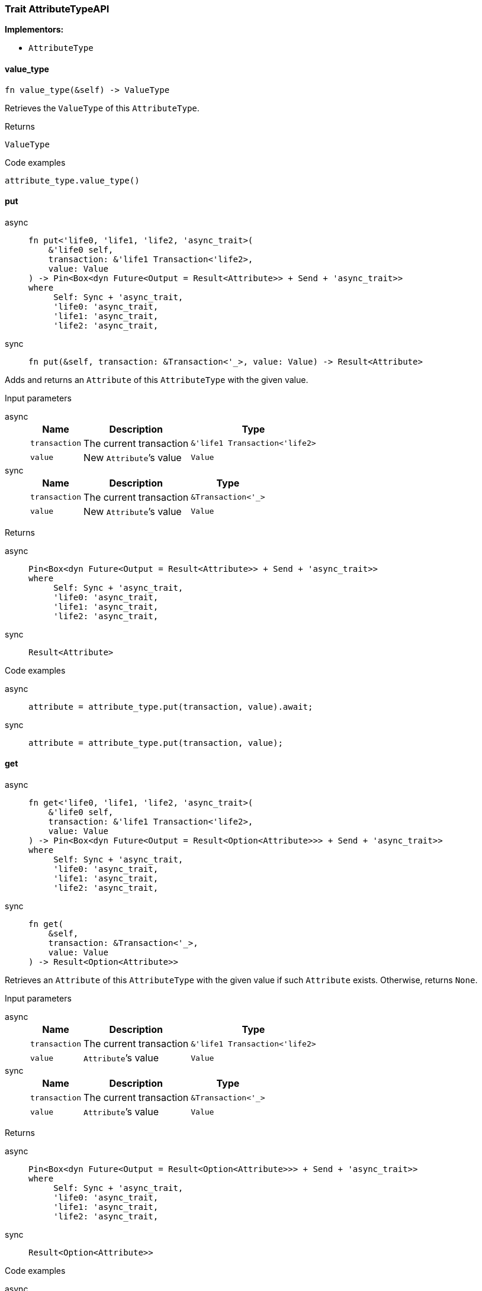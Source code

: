 [#_trait_AttributeTypeAPI]
=== Trait AttributeTypeAPI

*Implementors:*

* `AttributeType`

// tag::methods[]
[#_trait_AttributeTypeAPI_tymethod_value_type]
==== value_type

[source,rust]
----
fn value_type(&self) -> ValueType
----

Retrieves the ``ValueType`` of this ``AttributeType``.

[caption=""]
.Returns
[source,rust]
----
ValueType
----

[caption=""]
.Code examples
[source,rust]
----
attribute_type.value_type()
----

[#_trait_AttributeTypeAPI_method_put]
==== put

[tabs]
====
async::
+
--
[source,rust]
----
fn put<'life0, 'life1, 'life2, 'async_trait>(
    &'life0 self,
    transaction: &'life1 Transaction<'life2>,
    value: Value
) -> Pin<Box<dyn Future<Output = Result<Attribute>> + Send + 'async_trait>>
where
     Self: Sync + 'async_trait,
     'life0: 'async_trait,
     'life1: 'async_trait,
     'life2: 'async_trait,
----

--

sync::
+
--
[source,rust]
----
fn put(&self, transaction: &Transaction<'_>, value: Value) -> Result<Attribute>
----

--
====

Adds and returns an ``Attribute`` of this ``AttributeType`` with the given value.

[caption=""]
.Input parameters
[tabs]
====
async::
+
--
[cols="~,~,~"]
[options="header"]
|===
|Name |Description |Type
a| `transaction` a| The current transaction a| `&'life1 Transaction<'life2>`
a| `value` a| New ``Attribute``’s value a| `Value`
|===
--

sync::
+
--
[cols="~,~,~"]
[options="header"]
|===
|Name |Description |Type
a| `transaction` a| The current transaction a| `&Transaction<'_>`
a| `value` a| New ``Attribute``’s value a| `Value`
|===
--
====


[caption=""]
.Returns
[tabs]
====
async::
+
--
[source,rust]
----
Pin<Box<dyn Future<Output = Result<Attribute>> + Send + 'async_trait>>
where
     Self: Sync + 'async_trait,
     'life0: 'async_trait,
     'life1: 'async_trait,
     'life2: 'async_trait,
----

--

sync::
+
--
[source,rust]
----
Result<Attribute>
----

--
====

[caption=""]
.Code examples
[tabs]
====
async::
+
--
[source,rust]
----
attribute = attribute_type.put(transaction, value).await;
----

--

sync::
+
--
[source,rust]
----
attribute = attribute_type.put(transaction, value);
----

--
====

[#_trait_AttributeTypeAPI_method_get]
==== get

[tabs]
====
async::
+
--
[source,rust]
----
fn get<'life0, 'life1, 'life2, 'async_trait>(
    &'life0 self,
    transaction: &'life1 Transaction<'life2>,
    value: Value
) -> Pin<Box<dyn Future<Output = Result<Option<Attribute>>> + Send + 'async_trait>>
where
     Self: Sync + 'async_trait,
     'life0: 'async_trait,
     'life1: 'async_trait,
     'life2: 'async_trait,
----

--

sync::
+
--
[source,rust]
----
fn get(
    &self,
    transaction: &Transaction<'_>,
    value: Value
) -> Result<Option<Attribute>>
----

--
====

Retrieves an ``Attribute`` of this ``AttributeType`` with the given value if such ``Attribute`` exists. Otherwise, returns ``None``.

[caption=""]
.Input parameters
[tabs]
====
async::
+
--
[cols="~,~,~"]
[options="header"]
|===
|Name |Description |Type
a| `transaction` a| The current transaction a| `&'life1 Transaction<'life2>`
a| `value` a| ``Attribute``’s value a| `Value`
|===
--

sync::
+
--
[cols="~,~,~"]
[options="header"]
|===
|Name |Description |Type
a| `transaction` a| The current transaction a| `&Transaction<'_>`
a| `value` a| ``Attribute``’s value a| `Value`
|===
--
====


[caption=""]
.Returns
[tabs]
====
async::
+
--
[source,rust]
----
Pin<Box<dyn Future<Output = Result<Option<Attribute>>> + Send + 'async_trait>>
where
     Self: Sync + 'async_trait,
     'life0: 'async_trait,
     'life1: 'async_trait,
     'life2: 'async_trait,
----

--

sync::
+
--
[source,rust]
----
Result<Option<Attribute>>
----

--
====

[caption=""]
.Code examples
[tabs]
====
async::
+
--
[source,rust]
----
attribute = attribute_type.get(transaction, value).await;
----

--

sync::
+
--
[source,rust]
----
attribute = attribute_type.get(transaction, value);
----

--
====

[#_trait_AttributeTypeAPI_method_get_supertype]
==== get_supertype

[tabs]
====
async::
+
--
[source,rust]
----
fn get_supertype<'life0, 'life1, 'life2, 'async_trait>(
    &'life0 self,
    transaction: &'life1 Transaction<'life2>
) -> Pin<Box<dyn Future<Output = Result<Option<AttributeType>>> + Send + 'async_trait>>
where
     Self: Sync + 'async_trait,
     'life0: 'async_trait,
     'life1: 'async_trait,
     'life2: 'async_trait,
----

--

sync::
+
--
[source,rust]
----
fn get_supertype(
    &self,
    transaction: &Transaction<'_>
) -> Result<Option<AttributeType>>
----

--
====

Retrieves the most immediate supertype of this ``AttributeType``.

[caption=""]
.Input parameters
[tabs]
====
async::
+
--
[cols="~,~,~"]
[options="header"]
|===
|Name |Description |Type
a| `transaction` a| The current transaction a| `&'life1 Transaction<'life2>`
|===
--

sync::
+
--
[cols="~,~,~"]
[options="header"]
|===
|Name |Description |Type
a| `transaction` a| The current transaction a| `&Transaction<'_>`
|===
--
====


[caption=""]
.Returns
[tabs]
====
async::
+
--
[source,rust]
----
Pin<Box<dyn Future<Output = Result<Option<AttributeType>>> + Send + 'async_trait>>
where
     Self: Sync + 'async_trait,
     'life0: 'async_trait,
     'life1: 'async_trait,
     'life2: 'async_trait,
----

--

sync::
+
--
[source,rust]
----
Result<Option<AttributeType>>
----

--
====

[caption=""]
.Code examples
[tabs]
====
async::
+
--
[source,rust]
----
attribute_type.get_supertype(transaction).await;
----

--

sync::
+
--
[source,rust]
----
attribute_type.get_supertype(transaction);
----

--
====

[#_trait_AttributeTypeAPI_method_set_supertype]
==== set_supertype

[tabs]
====
async::
+
--
[source,rust]
----
fn set_supertype<'life0, 'life1, 'life2, 'async_trait>(
    &'life0 mut self,
    transaction: &'life1 Transaction<'life2>,
    supertype: AttributeType
) -> Pin<Box<dyn Future<Output = Result> + Send + 'async_trait>>
where
     Self: Send + 'async_trait,
     'life0: 'async_trait,
     'life1: 'async_trait,
     'life2: 'async_trait,
----

--

sync::
+
--
[source,rust]
----
fn set_supertype(
    &mut self,
    transaction: &Transaction<'_>,
    supertype: AttributeType
) -> Result
----

--
====

Sets the supplied ``AttributeType`` as the supertype of the current ``AttributeType``.

[caption=""]
.Input parameters
[tabs]
====
async::
+
--
[cols="~,~,~"]
[options="header"]
|===
|Name |Description |Type
a| `transaction` a| The current transaction a| `&'life1 Transaction<'life2>`
a| `supertype` a| The ``AttributeType`` to set as the supertype of this ``AttributeType`` a| `AttributeType`
|===
--

sync::
+
--
[cols="~,~,~"]
[options="header"]
|===
|Name |Description |Type
a| `transaction` a| The current transaction a| `&Transaction<'_>`
a| `supertype` a| The ``AttributeType`` to set as the supertype of this ``AttributeType`` a| `AttributeType`
|===
--
====


[caption=""]
.Returns
[tabs]
====
async::
+
--
[source,rust]
----
Pin<Box<dyn Future<Output = Result> + Send + 'async_trait>>
where
     Self: Send + 'async_trait,
     'life0: 'async_trait,
     'life1: 'async_trait,
     'life2: 'async_trait,
----

--

sync::
+
--
[source,rust]
----
Result
----

--
====

[caption=""]
.Code examples
[tabs]
====
async::
+
--
[source,rust]
----
attribute_type.set_supertype(transaction, supertype).await;
----

--

sync::
+
--
[source,rust]
----
attribute_type.set_supertype(transaction, supertype);
----

--
====

[#_trait_AttributeTypeAPI_method_get_supertypes]
==== get_supertypes

[source,rust]
----
fn get_supertypes(
    &self,
    transaction: &Transaction<'_>
) -> Result<BoxStream<'_, Result<AttributeType>>>
----

Retrieves all supertypes of this ``AttributeType``.

[caption=""]
.Input parameters
[cols="~,~,~"]
[options="header"]
|===
|Name |Description |Type
a| `transaction` a| The current transaction a| `&Transaction<'_>`
|===

[caption=""]
.Returns
[source,rust]
----
Result<BoxStream<'_, Result<AttributeType>>>
----

[caption=""]
.Code examples
[source,rust]
----
attribute_type.get_supertypes(transaction)
----

[#_trait_AttributeTypeAPI_method_get_subtypes]
==== get_subtypes

[source,rust]
----
fn get_subtypes(
    &self,
    transaction: &Transaction<'_>,
    transitivity: Transitivity
) -> Result<BoxStream<'_, Result<AttributeType>>>
----

Retrieves all direct and indirect (or direct only) subtypes of this ``AttributeType``.

[caption=""]
.Input parameters
[cols="~,~,~"]
[options="header"]
|===
|Name |Description |Type
a| `transaction` a| The current transaction a| `&Transaction<'_>`
a| `transitivity` a| ``Transitivity::Transitive`` for direct and indirect subtypes, ``Transitivity::Explicit`` for direct subtypes only a| `Transitivity`
|===

[caption=""]
.Returns
[source,rust]
----
Result<BoxStream<'_, Result<AttributeType>>>
----

[caption=""]
.Code examples
[source,rust]
----
attribute_type.get_subtypes(transaction, transitivity)
----

[#_trait_AttributeTypeAPI_method_get_subtypes_with_value_type]
==== get_subtypes_with_value_type

[source,rust]
----
fn get_subtypes_with_value_type(
    &self,
    transaction: &Transaction<'_>,
    value_type: ValueType,
    transitivity: Transitivity
) -> Result<BoxStream<'_, Result<AttributeType>>>
----

Retrieves all direct and indirect (or direct only) subtypes of this ``AttributeType`` with given ``ValueType``.

[caption=""]
.Input parameters
[cols="~,~,~"]
[options="header"]
|===
|Name |Description |Type
a| `transaction` a| The current transaction a| `&Transaction<'_>`
a| `value_type` a| ``ValueType`` for retrieving subtypes a| `ValueType`
a| `transitivity` a| ``Transitivity::Transitive`` for direct and indirect subtypes, ``Transitivity::Explicit`` for direct subtypes only a| `Transitivity`
|===

[caption=""]
.Returns
[source,rust]
----
Result<BoxStream<'_, Result<AttributeType>>>
----

[caption=""]
.Code examples
[source,rust]
----
attribute_type.get_subtypes_with_value_type(transaction, value_type, transitivity)
----

[#_trait_AttributeTypeAPI_method_get_instances]
==== get_instances

[source,rust]
----
fn get_instances(
    &self,
    transaction: &Transaction<'_>,
    transitivity: Transitivity
) -> Result<BoxStream<'_, Result<Attribute>>>
----

Retrieves all direct and indirect (or direct only) ``Attributes`` that are instances of this ``AttributeType``.

[caption=""]
.Input parameters
[cols="~,~,~"]
[options="header"]
|===
|Name |Description |Type
a| `transaction` a| The current transaction a| `&Transaction<'_>`
a| `transitivity` a| ``Transitivity::Transitive`` for direct and indirect subtypes, ``Transitivity::Explicit`` for direct subtypes only a| `Transitivity`
|===

[caption=""]
.Returns
[source,rust]
----
Result<BoxStream<'_, Result<Attribute>>>
----

[caption=""]
.Code examples
[source,rust]
----
attribute_type.get_instances(transaction, transitivity)
----

[#_trait_AttributeTypeAPI_method_get_regex]
==== get_regex

[tabs]
====
async::
+
--
[source,rust]
----
fn get_regex<'life0, 'life1, 'life2, 'async_trait>(
    &'life0 self,
    transaction: &'life1 Transaction<'life2>
) -> Pin<Box<dyn Future<Output = Result<Option<String>>> + Send + 'async_trait>>
where
     Self: Sync + 'async_trait,
     'life0: 'async_trait,
     'life1: 'async_trait,
     'life2: 'async_trait,
----

--

sync::
+
--
[source,rust]
----
fn get_regex(&self, transaction: &Transaction<'_>) -> Result<Option<String>>
----

--
====

Retrieves the regular expression that is defined for this ``AttributeType``.

[caption=""]
.Input parameters
[tabs]
====
async::
+
--
[cols="~,~,~"]
[options="header"]
|===
|Name |Description |Type
a| `transaction` a| The current transaction a| `&'life1 Transaction<'life2>`
|===
--

sync::
+
--
[cols="~,~,~"]
[options="header"]
|===
|Name |Description |Type
a| `transaction` a| The current transaction a| `&Transaction<'_>`
|===
--
====


[caption=""]
.Returns
[tabs]
====
async::
+
--
[source,rust]
----
Pin<Box<dyn Future<Output = Result<Option<String>>> + Send + 'async_trait>>
where
     Self: Sync + 'async_trait,
     'life0: 'async_trait,
     'life1: 'async_trait,
     'life2: 'async_trait,
----

--

sync::
+
--
[source,rust]
----
Result<Option<String>>
----

--
====

[caption=""]
.Code examples
[tabs]
====
async::
+
--
[source,rust]
----
attribute_type.get_regex(transaction).await;
----

--

sync::
+
--
[source,rust]
----
attribute_type.get_regex(transaction);
----

--
====

[#_trait_AttributeTypeAPI_method_set_regex]
==== set_regex

[tabs]
====
async::
+
--
[source,rust]
----
fn set_regex<'life0, 'life1, 'life2, 'async_trait>(
    &'life0 self,
    transaction: &'life1 Transaction<'life2>,
    regex: String
) -> Pin<Box<dyn Future<Output = Result> + Send + 'async_trait>>
where
     Self: Sync + 'async_trait,
     'life0: 'async_trait,
     'life1: 'async_trait,
     'life2: 'async_trait,
----

--

sync::
+
--
[source,rust]
----
fn set_regex(&self, transaction: &Transaction<'_>, regex: String) -> Result
----

--
====

Sets a regular expression as a constraint for this ``AttributeType``. ``Values`` of all ``Attribute``s of this type (inserted earlier or later) should match this regex.

Can only be applied for ``AttributeType``s with a ``string`` value type.

[caption=""]
.Input parameters
[tabs]
====
async::
+
--
[cols="~,~,~"]
[options="header"]
|===
|Name |Description |Type
a| `transaction` a| The current transaction a| `&'life1 Transaction<'life2>`
a| `regex` a| Regular expression a| `String`
|===
--

sync::
+
--
[cols="~,~,~"]
[options="header"]
|===
|Name |Description |Type
a| `transaction` a| The current transaction a| `&Transaction<'_>`
a| `regex` a| Regular expression a| `String`
|===
--
====


[caption=""]
.Returns
[tabs]
====
async::
+
--
[source,rust]
----
Pin<Box<dyn Future<Output = Result> + Send + 'async_trait>>
where
     Self: Sync + 'async_trait,
     'life0: 'async_trait,
     'life1: 'async_trait,
     'life2: 'async_trait,
----

--

sync::
+
--
[source,rust]
----
Result
----

--
====

[caption=""]
.Code examples
[tabs]
====
async::
+
--
[source,rust]
----
attribute_type.set_regex(transaction, regex).await;
----

--

sync::
+
--
[source,rust]
----
attribute_type.set_regex(transaction, regex);
----

--
====

[#_trait_AttributeTypeAPI_method_unset_regex]
==== unset_regex

[tabs]
====
async::
+
--
[source,rust]
----
fn unset_regex<'life0, 'life1, 'life2, 'async_trait>(
    &'life0 self,
    transaction: &'life1 Transaction<'life2>
) -> Pin<Box<dyn Future<Output = Result> + Send + 'async_trait>>
where
     Self: Sync + 'async_trait,
     'life0: 'async_trait,
     'life1: 'async_trait,
     'life2: 'async_trait,
----

--

sync::
+
--
[source,rust]
----
fn unset_regex(&self, transaction: &Transaction<'_>) -> Result
----

--
====

Removes the regular expression that is defined for this ``AttributeType``.

[caption=""]
.Input parameters
[tabs]
====
async::
+
--
[cols="~,~,~"]
[options="header"]
|===
|Name |Description |Type
a| `transaction` a| The current transaction a| `&'life1 Transaction<'life2>`
|===
--

sync::
+
--
[cols="~,~,~"]
[options="header"]
|===
|Name |Description |Type
a| `transaction` a| The current transaction a| `&Transaction<'_>`
|===
--
====


[caption=""]
.Returns
[tabs]
====
async::
+
--
[source,rust]
----
Pin<Box<dyn Future<Output = Result> + Send + 'async_trait>>
where
     Self: Sync + 'async_trait,
     'life0: 'async_trait,
     'life1: 'async_trait,
     'life2: 'async_trait,
----

--

sync::
+
--
[source,rust]
----
Result
----

--
====

[caption=""]
.Code examples
[tabs]
====
async::
+
--
[source,rust]
----
attribute_type.unset_regex(transaction).await;
----

--

sync::
+
--
[source,rust]
----
attribute_type.unset_regex(transaction);
----

--
====

[#_trait_AttributeTypeAPI_method_get_owners]
==== get_owners

[source,rust]
----
fn get_owners(
    &self,
    transaction: &Transaction<'_>,
    transitivity: Transitivity,
    annotations: Vec<Annotation>
) -> Result<BoxStream<'_, Result<ThingType>>>
----

Retrieve all ``Things`` that own an attribute of this ``AttributeType`` and have all given ``Annotation``s.

[caption=""]
.Input parameters
[cols="~,~,~"]
[options="header"]
|===
|Name |Description |Type
a| `transaction` a| The current transaction a| `&Transaction<'_>`
a| `transitivity` a| ``Transitivity::Transitive`` for direct and inherited ownership, ``Transitivity::Explicit`` for direct ownership only a| `Transitivity`
a| `annotations` a| Only retrieve ``ThingTypes`` that have an attribute of this ``AttributeType`` with all given ``Annotation``s a| `Vec<Annotation>`
|===

[caption=""]
.Returns
[source,rust]
----
Result<BoxStream<'_, Result<ThingType>>>
----

[caption=""]
.Code examples
[source,rust]
----
attribute_type.get_owners(transaction, transitivity, annotations)
----

// end::methods[]

